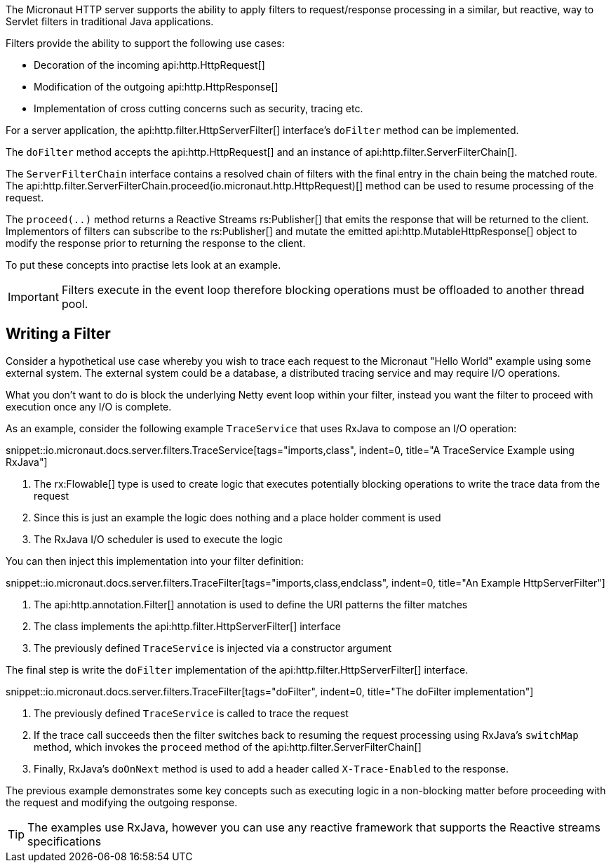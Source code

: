 The Micronaut HTTP server supports the ability to apply filters to request/response processing in a similar, but reactive, way to Servlet filters in traditional Java applications.

Filters provide the ability to support the following use cases:

* Decoration of the incoming api:http.HttpRequest[]
* Modification of the outgoing api:http.HttpResponse[]
* Implementation of cross cutting concerns such as security, tracing etc.

For a server application, the api:http.filter.HttpServerFilter[] interface's `doFilter` method can be implemented.

The `doFilter` method accepts the api:http.HttpRequest[] and an instance of api:http.filter.ServerFilterChain[].

The `ServerFilterChain` interface contains a resolved chain of filters with the final entry in the chain being the matched route. The api:http.filter.ServerFilterChain.proceed(io.micronaut.http.HttpRequest)[] method can be used to resume processing of the request.

The `proceed(..)` method returns a Reactive Streams rs:Publisher[] that emits the response that will be returned to the client. Implementors of filters can subscribe to the rs:Publisher[] and mutate the emitted api:http.MutableHttpResponse[] object to modify the response prior to returning the response to the client.

To put these concepts into practise lets look at an example.

IMPORTANT: Filters execute in the event loop therefore blocking operations must be offloaded to another thread pool.


== Writing a Filter

Consider a hypothetical use case whereby you wish to trace each request to the Micronaut "Hello World" example using some external system. The external system could be a database, a distributed tracing service and may require I/O operations.

What you don't want to do is block the underlying Netty event loop within your filter, instead you want the filter to proceed with execution once any I/O is complete.

As an example, consider the following example `TraceService` that uses RxJava to compose an I/O operation:

snippet::io.micronaut.docs.server.filters.TraceService[tags="imports,class", indent=0, title="A TraceService Example using RxJava"]

<1> The rx:Flowable[] type is used to create logic that executes potentially blocking operations to write the trace data from the request
<2> Since this is just an example the logic does nothing and a place holder comment is used
<3> The RxJava I/O scheduler is used to execute the logic

You can then inject this implementation into your filter definition:

snippet::io.micronaut.docs.server.filters.TraceFilter[tags="imports,class,endclass", indent=0, title="An Example HttpServerFilter"]

<1> The api:http.annotation.Filter[] annotation is used to define the URI patterns the filter matches
<2> The class implements the api:http.filter.HttpServerFilter[] interface
<3> The previously defined `TraceService` is injected via a constructor argument

The final step is write the `doFilter` implementation of the api:http.filter.HttpServerFilter[] interface.

snippet::io.micronaut.docs.server.filters.TraceFilter[tags="doFilter", indent=0, title="The doFilter implementation"]

<1> The previously defined `TraceService` is called to trace the request
<2> If the trace call succeeds then the filter switches back to resuming the request processing using RxJava's `switchMap` method, which invokes the `proceed` method of the api:http.filter.ServerFilterChain[]
<3> Finally, RxJava's `doOnNext` method is used to add a header called `X-Trace-Enabled` to the response.

The previous example demonstrates some key concepts such as executing logic in a non-blocking matter before proceeding with the request and modifying the outgoing response.

TIP: The examples use RxJava, however you can use any reactive framework that supports the Reactive streams specifications
